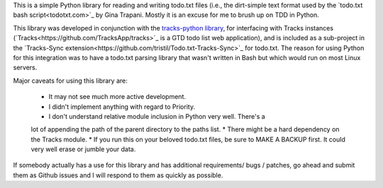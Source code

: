 This is a simple Python library for reading and writing todo.txt files (i.e.,
the dirt-simple text format used by the `todo.txt bash script<todotxt.com>`_ by
Gina Trapani. Mostly it is an excuse for me to brush up on TDD in Python. 

This library was developed in conjunction with the `tracks-python library
<https://github.com/tristil/tracks-python>`_, for interfacing with Tracks
instances (`Tracks<https://github.com/TracksApp/tracks>`_ is a GTD todo list
web application), and is included as a sub-project in the `Tracks-Sync
extension<https://github.com/tristil/Todo.txt-Tracks-Sync>`_ for todo.txt. The
reason for using Python for this integration was to have a todo.txt parsing
library that wasn't written in Bash but which would run on most Linux servers.

Major caveats for using this library are:

  * It may not see much more active development.
  * I didn't implement anything with regard to Priority.
  * I don't understand relative module inclusion in Python very well. There's a
  lot of appending the path of the parent directory to the paths list.
  * There might be a hard dependency on the Tracks module.
  * If you run this on your beloved todo.txt files, be sure to MAKE A BACKUP
  first. It could very well erase or jumble your data.

If somebody actually has a use for this library and has additional
requirements/ bugs / patches, go ahead and submit them as Github issues and I
will respond to them as quickly as possible.
